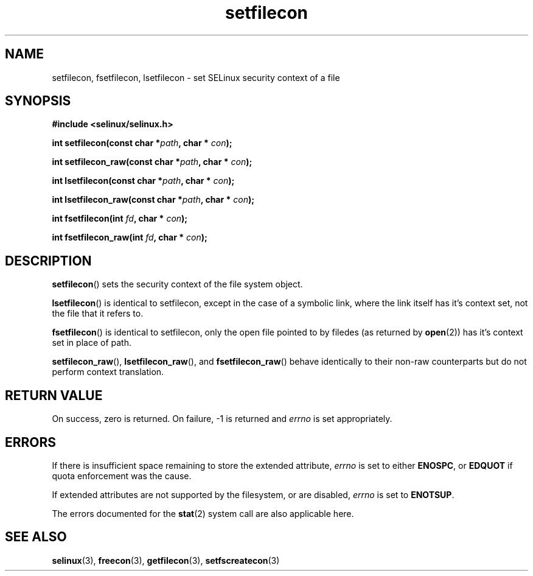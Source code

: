 .TH "setfilecon" "3" "1 January 2004" "russell@coker.com.au" "SELinux API documentation"
.SH "NAME"
setfilecon, fsetfilecon, lsetfilecon \- set SELinux security context of a file
.
.SH "SYNOPSIS"
.B #include <selinux/selinux.h>
.sp
.BI "int setfilecon(const char *" path ", char * "con );
.sp
.BI "int setfilecon_raw(const char *" path ", char * "con );
.sp
.BI "int lsetfilecon(const char *" path ", char * "con );
.sp
.BI "int lsetfilecon_raw(const char *" path ", char * "con );
.sp
.BI "int fsetfilecon(int "fd ", char * "con );
.sp
.BI "int fsetfilecon_raw(int "fd ", char * "con );
.
.SH "DESCRIPTION"
.BR setfilecon ()
sets the security context of the file system object.

.BR lsetfilecon ()
is identical to setfilecon, except in the case of a symbolic link, where the
link itself has it's context set, not the file that it refers to.

.BR fsetfilecon ()
is identical to setfilecon, only the open file pointed to by filedes (as
returned by
.BR open (2))
has it's context set in place of path.

.BR setfilecon_raw (),
.BR lsetfilecon_raw (),
and
.BR fsetfilecon_raw ()
behave identically to their non-raw counterparts but do not perform context
translation.
.
.SH "RETURN VALUE"
On success, zero is returned. On failure, \-1 is returned and
.I errno
is set appropriately.
.
.SH "ERRORS"
If there is insufficient space remaining to store the extended
attribute,
.I errno
is set to either
.BR ENOSPC ,
or
.B EDQUOT
if quota enforcement was the cause.

If extended attributes are not supported by the filesystem, or are disabled,
.I errno
is set to
.BR ENOTSUP .

The errors documented for the
.BR stat (2)
system call are also applicable here.
.
.SH "SEE ALSO"
.BR selinux "(3), " freecon "(3), " getfilecon "(3), " setfscreatecon "(3)"
